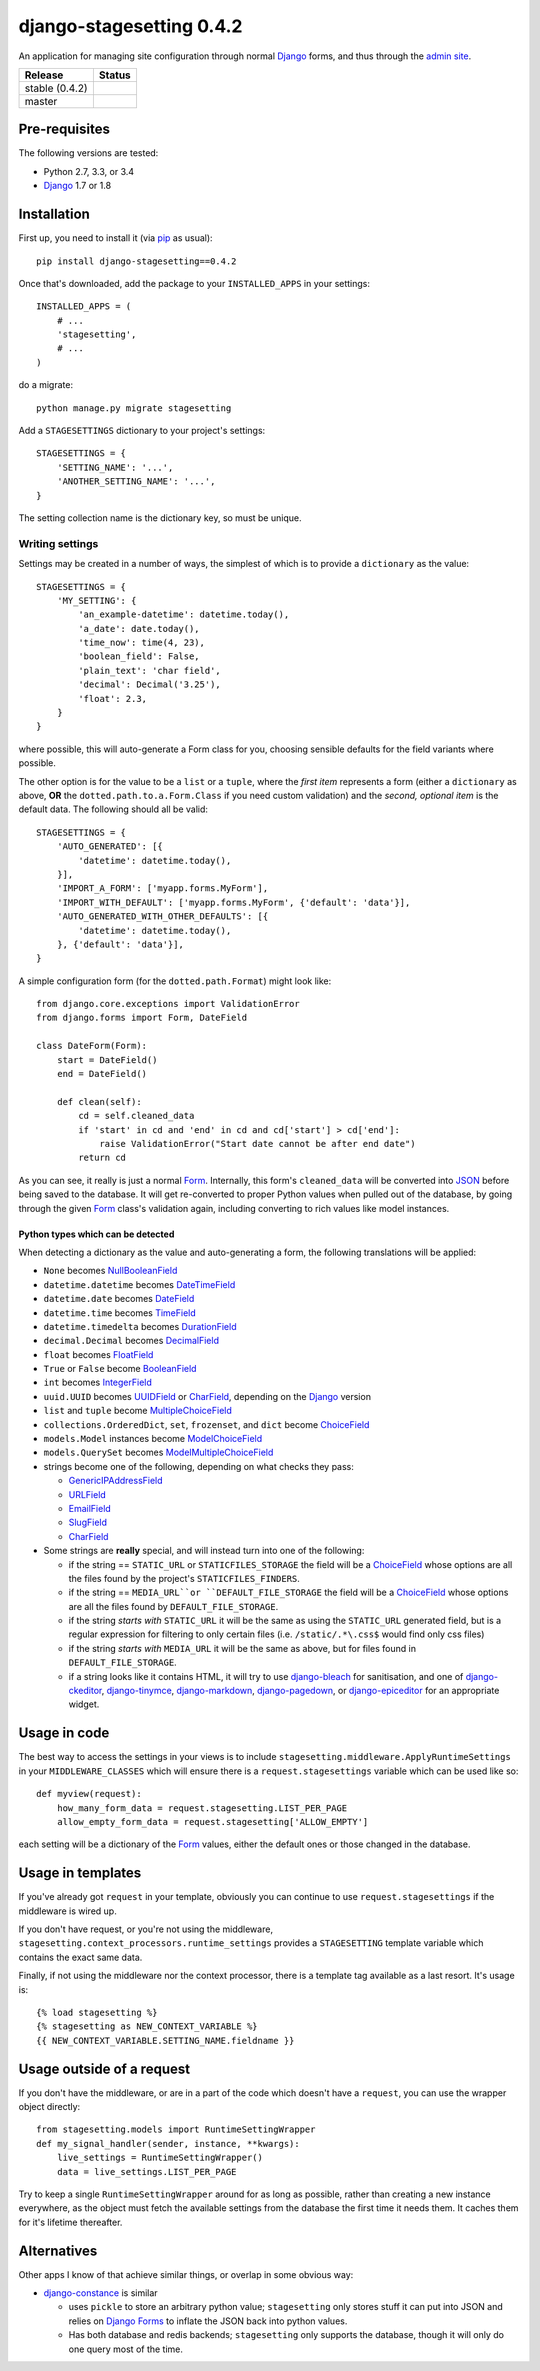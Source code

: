 django-stagesetting 0.4.2
=========================

An application for managing site configuration through normal `Django`_ forms,
and thus through the `admin site`_.

.. |travis_stable| image:: https://travis-ci.org/kezabelle/django-stagesetting.svg?branch=0.4.2
  :target: https://travis-ci.org/kezabelle/django-stagesetting

.. |travis_master| image:: https://travis-ci.org/kezabelle/django-stagesetting.svg?branch=master
  :target: https://travis-ci.org/kezabelle/django-stagesetting

==============  ======
Release         Status
==============  ======
stable (0.4.2)  |travis_stable|
master          |travis_master|
==============  ======

Pre-requisites
--------------

The following versions are tested:

* Python 2.7, 3.3, or 3.4
* `Django`_ 1.7 or 1.8

Installation
------------

First up, you need to install it  (via `pip`_ as usual)::

    pip install django-stagesetting==0.4.2

Once that's downloaded, add the package to your ``INSTALLED_APPS``
in your settings::

    INSTALLED_APPS = (
        # ...
        'stagesetting',
        # ...
    )

do a migrate::

    python manage.py migrate stagesetting

Add a ``STAGESETTINGS`` dictionary to your project's settings::

    STAGESETTINGS = {
        'SETTING_NAME': '...',
        'ANOTHER_SETTING_NAME': '...',
    }

The setting collection name is the dictionary key, so must be unique.

Writing settings
^^^^^^^^^^^^^^^^
Settings may be created in a number of ways, the simplest of which is to
provide a ``dictionary`` as the value::

    STAGESETTINGS = {
        'MY_SETTING': {
            'an_example-datetime': datetime.today(),
            'a_date': date.today(),
            'time_now': time(4, 23),
            'boolean_field': False,
            'plain_text': 'char field',
            'decimal': Decimal('3.25'),
            'float': 2.3,
        }
    }

where possible, this will auto-generate a Form class for you, choosing sensible
defaults for the field variants where possible.

The other option is for the value to be a ``list`` or a ``tuple``, where
the *first item* represents a form (either a ``dictionary`` as above, **OR**
the ``dotted.path.to.a.Form.Class`` if you need custom validation) and the
*second, optional item* is the default data. The following should all be valid::

    STAGESETTINGS = {
        'AUTO_GENERATED': [{
            'datetime': datetime.today(),
        }],
        'IMPORT_A_FORM': ['myapp.forms.MyForm'],
        'IMPORT_WITH_DEFAULT': ['myapp.forms.MyForm', {'default': 'data'}],
        'AUTO_GENERATED_WITH_OTHER_DEFAULTS': [{
            'datetime': datetime.today(),
        }, {'default': 'data'}],
    }

A simple configuration form (for the ``dotted.path.Format``) might look like::

    from django.core.exceptions import ValidationError
    from django.forms import Form, DateField

    class DateForm(Form):
        start = DateField()
        end = DateField()

        def clean(self):
            cd = self.cleaned_data
            if 'start' in cd and 'end' in cd and cd['start'] > cd['end']:
                raise ValidationError("Start date cannot be after end date")
            return cd

As you can see, it really is just a normal `Form`_. Internally, this form's
``cleaned_data`` will be converted into `JSON`_ before being saved to the
database.
It will get re-converted to proper Python values when pulled out
of the database, by going through the given `Form`_ class's validation again,
including converting to rich values like model instances.


Python types which can be detected
**********************************

When detecting a dictionary as the value and auto-generating a form, the
following translations will be applied:

- ``None`` becomes `NullBooleanField`_
- ``datetime.datetime`` becomes `DateTimeField`_
- ``datetime.date`` becomes `DateField`_
- ``datetime.time`` becomes `TimeField`_
- ``datetime.timedelta`` becomes `DurationField`_
- ``decimal.Decimal`` becomes `DecimalField`_
- ``float`` becomes `FloatField`_
- ``True`` or ``False`` become `BooleanField`_
- ``int`` becomes `IntegerField`_
- ``uuid.UUID`` becomes `UUIDField`_ or `CharField`_, depending on the `Django`_ version
- ``list`` and ``tuple`` become `MultipleChoiceField`_
- ``collections.OrderedDict``, ``set``, ``frozenset``, and ``dict`` become `ChoiceField`_
- ``models.Model`` instances become `ModelChoiceField`_
- ``models.QuerySet`` becomes `ModelMultipleChoiceField`_
- strings become one of the following, depending on what checks they pass:

  - `GenericIPAddressField`_
  - `URLField`_
  - `EmailField`_
  - `SlugField`_
  - `CharField`_
- Some strings are **really** special, and will instead turn into one of the following:

  - if the string == ``STATIC_URL`` or ``STATICFILES_STORAGE`` the field will be
    a `ChoiceField`_ whose options are all the files found by the
    project's ``STATICFILES_FINDERS``.
  - if the string == ``MEDIA_URL``or ``DEFAULT_FILE_STORAGE`` the field will be
    a `ChoiceField`_ whose options are all the files found by
    ``DEFAULT_FILE_STORAGE``.
  - if the string *starts with* ``STATIC_URL`` it will be the same as using
    the ``STATIC_URL`` generated field, but is a regular expression for filtering
    to only certain files (i.e. ``/static/.*\.css$`` would find only css files)
  - if the string *starts with* ``MEDIA_URL`` it will be the same as above,
    but for files found in ``DEFAULT_FILE_STORAGE``.
  - if a string looks like it contains HTML, it will try to use `django-bleach`_
    for sanitisation, and one of `django-ckeditor`_, `django-tinymce`_,
    `django-markdown`_, `django-pagedown`_, or `django-epiceditor`_ for an
    appropriate widget.

Usage in code
-------------

The best way to access the settings in your views is to include
``stagesetting.middleware.ApplyRuntimeSettings`` in your ``MIDDLEWARE_CLASSES``
which will ensure there is a ``request.stagesettings`` variable which can be
used like so::

    def myview(request):
        how_many_form_data = request.stagesetting.LIST_PER_PAGE
        allow_empty_form_data = request.stagesetting['ALLOW_EMPTY']

each setting will be a dictionary of the `Form`_ values, either the default ones
or those changed in the database.

Usage in templates
------------------

If you've already got ``request`` in your template, obviously you can continue
to use ``request.stagesettings`` if the middleware is wired up.

If you don't have request, or you're not using the middleware,
``stagesetting.context_processors.runtime_settings`` provides a ``STAGESETTING``
template variable which contains the exact same data.

Finally, if not using the middleware nor the context processor, there is a
template tag available as a last resort. It's usage is::

    {% load stagesetting %}
    {% stagesetting as NEW_CONTEXT_VARIABLE %}
    {{ NEW_CONTEXT_VARIABLE.SETTING_NAME.fieldname }}


Usage outside of a request
--------------------------

If you don't have the middleware, or are in a part of the code which doesn't
have a ``request``, you can use the wrapper object directly::

    from stagesetting.models import RuntimeSettingWrapper
    def my_signal_handler(sender, instance, **kwargs):
        live_settings = RuntimeSettingWrapper()
        data = live_settings.LIST_PER_PAGE

Try to keep a single ``RuntimeSettingWrapper`` around for as long as possible,
rather than creating a new instance everywhere, as the object must fetch
the available settings from the database the first time it needs them. It
caches them for it's lifetime thereafter.

Alternatives
------------

Other apps I know of that achieve similar things, or overlap in some obvious
way:

- `django-constance`_ is similar

  - uses ``pickle`` to store an arbitrary python value; ``stagesetting`` only
    stores stuff it can put into JSON and relies on `Django`_ `Forms`_ to inflate
    the JSON back into python values.
  - Has both database and redis backends; ``stagesetting`` only supports
    the database, though it will only do one query most of the time.


.. _Django: https://docs.djangoproject.com/en/stable/
.. _admin site: https://docs.djangoproject.com/en/stable/ref/contrib/admin/
.. _contrib.admin: https://docs.djangoproject.com/en/stable/ref/contrib/admin/
.. _Form: https://docs.djangoproject.com/en/stable/topics/forms/
.. _Forms: https://docs.djangoproject.com/en/stable/topics/forms/
.. _JSON: http://json.org/
.. _pip: https://pip.pypa.io/en/stable/
.. _pytest: http://pytest.org/latest/
.. _BooleanField: https://docs.djangoproject.com/en/stable/ref/forms/fields/#booleanfield
.. _CharField: https://docs.djangoproject.com/en/stable/ref/forms/fields/#charfield
.. _ChoiceField: https://docs.djangoproject.com/en/stable/ref/forms/fields/#choicefield
.. _DateField: https://docs.djangoproject.com/en/stable/ref/forms/fields/#datefield
.. _DateTimeField: https://docs.djangoproject.com/en/stable/ref/forms/fields/#datetimefield
.. _DecimalField: https://docs.djangoproject.com/en/stable/ref/forms/fields/#decimalfield
.. _DurationField: https://docs.djangoproject.com/en/stable/ref/forms/fields/#durationfield
.. _EmailField: https://docs.djangoproject.com/en/stable/ref/forms/fields/#emailfield
.. _FloatField: https://docs.djangoproject.com/en/stable/ref/forms/fields/#floatfield
.. _GenericIPAddressField: https://docs.djangoproject.com/en/stable/ref/forms/fields/#genericipaddressfield
.. _IntegerField: https://docs.djangoproject.com/en/stable/ref/forms/fields/#integerfield
.. _ModelChoiceField: https://docs.djangoproject.com/en/stable/ref/forms/fields/#modelchoicefield
.. _ModelMultipleChoiceField: https://docs.djangoproject.com/en/stable/ref/forms/fields/#modelmultiplechoicefield
.. _MultipleChoiceField: https://docs.djangoproject.com/en/stable/ref/forms/fields/#multiplechoicefield
.. _NullBooleanField: https://docs.djangoproject.com/en/stable/ref/forms/fields/#nullbooleanfield
.. _SlugField: https://docs.djangoproject.com/en/stable/ref/forms/fields/#slugfield
.. _TimeField: https://docs.djangoproject.com/en/stable/ref/forms/fields/#timefield
.. _URLField: https://docs.djangoproject.com/en/stable/ref/forms/fields/#urlfield
.. _UUIDField: https://docs.djangoproject.com/en/stable/ref/forms/fields/#uuidfield
.. _django-bleach: https://bitbucket.org/tim_heap/django-bleach
.. _django-ckeditor: https://github.com/django-ckeditor/django-ckeditor
.. _django-tinymce: https://github.com/aljosa/django-tinymce
.. _django-markdown: https://github.com/klen/django_markdown
.. _django-pagedown: https://github.com/timmyomahony/django-pagedown
.. _django-epiceditor: https://github.com/barraq/django-epiceditor
.. _django-constance: https://github.com/jezdez/django-constance
